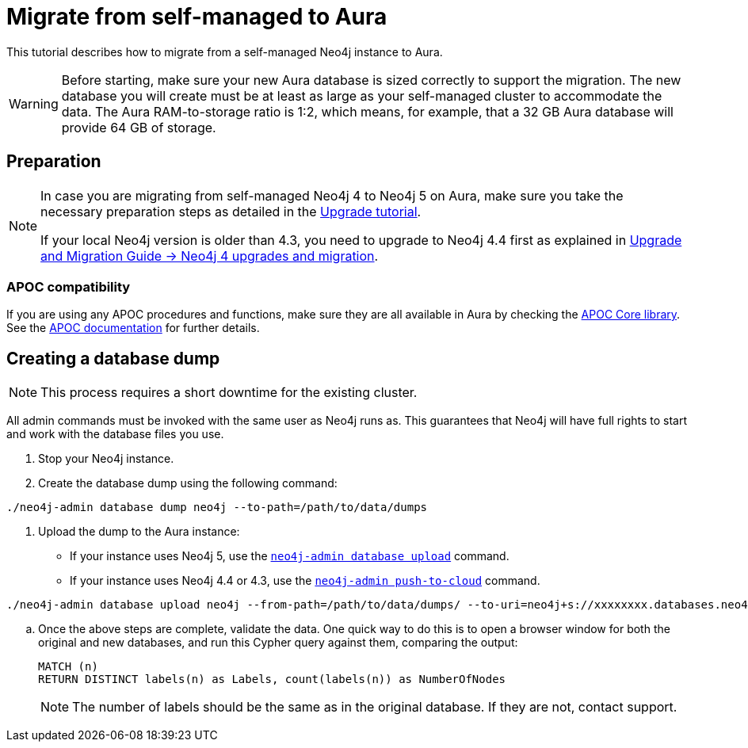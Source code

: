 = Migrate from self-managed to Aura
:description: This section describes how to migrate from a self-managed Neo4j instance to Aura.

This tutorial describes how to migrate from a self-managed Neo4j instance to Aura.

[WARNING]
====
Before starting, make sure your new Aura database is sized correctly to support the migration. 
The new database you will create must be at least as large as your self-managed cluster to accommodate the data. 
The Aura RAM-to-storage ratio is 1:2, which means, for example, that a 32 GB Aura database will provide 64 GB of storage.
====

== Preparation

[NOTE]
====
In case you are migrating from self-managed Neo4j 4 to Neo4j 5 on Aura, make sure you take the necessary preparation steps as detailed in the xref:tutorials/upgrade.adoc#_preparation[Upgrade tutorial].

If your local Neo4j version is older than 4.3, you need to upgrade to Neo4j 4.4 first as explained in link:https://neo4j.com/docs/upgrade-migration-guide/current/version-4/[Upgrade and Migration Guide -> Neo4j 4 upgrades and migration].
====

=== APOC compatibility

If you are using any APOC procedures and functions, make sure they are all available in Aura by checking the link:https://neo4j.com/docs/aura/platform/apoc/[APOC Core library].
See the link:https://neo4j.com/docs/apoc/5/[APOC documentation] for further details.

== Creating a database dump

[NOTE]
====
This process requires a short downtime for the existing cluster.
====

All admin commands must be invoked with the same user as Neo4j runs as. This guarantees that Neo4j will have full rights to start and work with the database files you use.

. Stop your Neo4j instance.

. Create the database dump using the following command:

```
./neo4j-admin database dump neo4j --to-path=/path/to/data/dumps
```

. Upload the dump to the Aura instance:
* If your instance uses Neo4j 5, use the link:https://neo4j.com/docs/operations-manual/current/tools/neo4j-admin/upload-to-aura/[`neo4j-admin database upload`] command.
* If your instance uses Neo4j 4.4 or 4.3, use the link:https://neo4j.com/docs/operations-manual/4.4/tools/neo4j-admin/push-to-cloud/[`neo4j-admin push-to-cloud`] command.

```
./neo4j-admin database upload neo4j --from-path=/path/to/data/dumps/ --to-uri=neo4j+s://xxxxxxxx.databases.neo4j.io --overwrite-destination=true
```

.. Once the above steps are complete, validate the data.
One quick way to do this is to open a browser window for both the original and new databases, and run this Cypher query against them, comparing the output: +
+
[source, cypher]
----
MATCH (n)
RETURN DISTINCT labels(n) as Labels, count(labels(n)) as NumberOfNodes
----
+
[NOTE]
====
The number of labels should be the same as in the original database. If they are not, contact support.
====